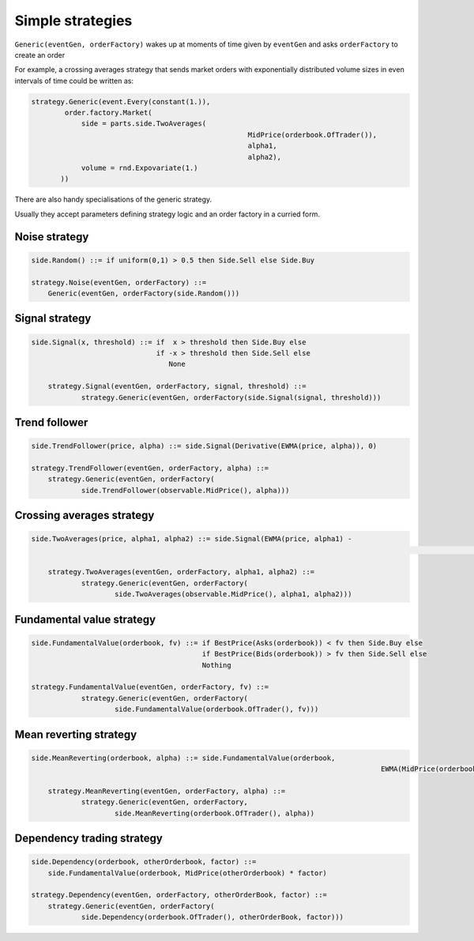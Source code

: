Simple strategies
=================

``Generic(eventGen, orderFactory)`` wakes up at moments of time given by ``eventGen`` and asks ``orderFactory`` to create an order

For example, a crossing averages strategy that sends market orders with exponentially distributed volume sizes in even intervals of time could be written as:

.. code-block:: python

    strategy.Generic(event.Every(constant(1.)),
            order.factory.Market(
                side = parts.side.TwoAverages(
                					MidPrice(orderbook.OfTrader()), 
                					alpha1, 
                					alpha2),
                volume = rnd.Expovariate(1.)
           ))

There are also handy specialisations of the generic strategy.

Usually they accept parameters defining strategy logic and an order factory in a curried form.

Noise strategy
--------------

.. code-block:: haskell

    side.Random() ::= if uniform(0,1) > 0.5 then Side.Sell else Side.Buy
    
    strategy.Noise(eventGen, orderFactory) ::= 
    	Generic(eventGen, orderFactory(side.Random()))
    
Signal strategy
---------------

.. code-block:: haskell

    side.Signal(x, threshold) ::= if  x > threshold then Side.Buy else 
                                  if -x > threshold then Side.Sell else
                                     None 
	
	strategy.Signal(eventGen, orderFactory, signal, threshold) ::= 
		strategy.Generic(eventGen, orderFactory(side.Signal(signal, threshold)))
												
.. image:: Figures/web/signal.png

Trend follower
--------------

.. code-block:: haskell

    side.TrendFollower(price, alpha) ::= side.Signal(Derivative(EWMA(price, alpha)), 0)
    
    strategy.TrendFollower(eventGen, orderFactory, alpha) ::= 
    	strategy.Generic(eventGen, orderFactory(
    		side.TrendFollower(observable.MidPrice(), alpha)))

.. image:: Figures/web/trendfollower.png

Crossing averages strategy
--------------------------

.. code-block:: haskell

    side.TwoAverages(price, alpha1, alpha2) ::= side.Signal(EWMA(price, alpha1) - 
    														EWMA(price, alpha2), 0)

	strategy.TwoAverages(eventGen, orderFactory, alpha1, alpha2) ::= 
		strategy.Generic(eventGen, orderFactory(
			side.TwoAverages(observable.MidPrice(), alpha1, alpha2)))
			
.. image:: Figures/web/twoaverages.png

Fundamental value strategy
--------------------------

.. code-block:: haskell

    side.FundamentalValue(orderbook, fv) ::= if BestPrice(Asks(orderbook)) < fv then Side.Buy else 
                                             if BestPrice(Bids(orderbook)) > fv then Side.Sell else
                                             Nothing
                                             
    strategy.FundamentalValue(eventGen, orderFactory, fv) ::= 
		strategy.Generic(eventGen, orderFactory(
			side.FundamentalValue(orderbook.OfTrader(), fv)))
			
.. image:: Figures/web/fundamentalvalue.png

Mean reverting strategy
-----------------------

.. code-block:: haskell

    side.MeanReverting(orderbook, alpha) ::= side.FundamentalValue(orderbook, 
    											EWMA(MidPrice(orderbook), alpha))
    											
  	strategy.MeanReverting(eventGen, orderFactory, alpha) ::=
  		strategy.Generic(eventGen, orderFactory, 
  			side.MeanReverting(orderbook.OfTrader(), alpha))

.. image:: Figures/web/meanreversion.png

Dependency trading strategy
---------------------------

.. code-block:: haskell

    side.Dependency(orderbook, otherOrderbook, factor) ::= 
    	side.FundamentalValue(orderbook, MidPrice(otherOrderbook) * factor)
    	
    strategy.Dependency(eventGen, orderFactory, otherOrderBook, factor) ::=
    	strategy.Generic(eventGen, orderFactory(
    		side.Dependency(orderbook.OfTrader(), otherOrderBook, factor)))

.. image:: Figures/web/dependency.png
    		
  